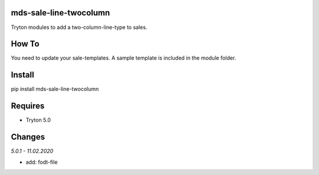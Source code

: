 mds-sale-line-twocolumn
=======================
Tryton modules to add a two-column-line-type to sales.

How To
======
You need to update your sale-templates. 
A sample template is included in the module folder.

Install
=======

pip install mds-sale-line-twocolumn

Requires
========
- Tryton 5.0

Changes
=======

*5.0.1 - 11.02.2020*

- add: fodt-file

